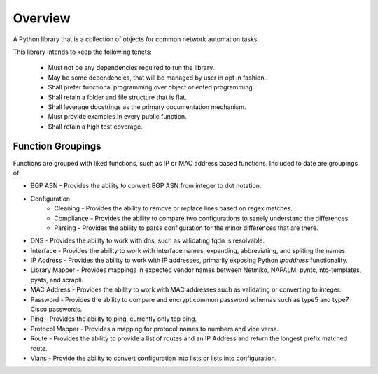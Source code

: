 *********
Overview
*********

A Python library that is a collection of objects for common network automation tasks.

This library intends to keep the following tenets:

 * Must not be any dependencies required to run the library.
 * May be some dependencies, that will be managed by user in opt in fashion.
 * Shall prefer functional programming over object oriented programming.
 * Shall retain a folder and file structure that is flat.
 * Shall leverage docstrings as the primary documentation mechanism.
 * Must provide examples in every public function.
 * Shall retain a high test coverage.

###################
Function Groupings
###################

Functions are grouped with liked functions, such as IP or MAC address based functions. Included to date are groupings of:

* BGP ASN - Provides the ability to convert BGP ASN from integer to dot notation.
* Configuration
   * Cleaning - Provides the ability to remove or replace lines based on regex matches.
   * Compliance - Provides the ability to compare two configurations to sanely understand the differences.
   * Parsing - Provides the ability to parse configuration for the minor differences that are there.
* DNS - Provides the ability to work with dns, such as validating fqdn is resolvable.
* Interface - Provides the ability to work with interface names, expanding, abbreviating, and spliting the names.
* IP Address - Provides the ability to work with IP addresses, primarily exposing Python `ipaddress` functionality.
* Library Mapper - Provides mappings in expected vendor names between Netmiko, NAPALM, pyntc, ntc-templates, pyats, and scrapli.
* MAC Address - Provides the ability to work with MAC addresses such as validating or converting to integer.
* Password - Provides the ability to compare and encrypt common password schemas such as type5 and type7 Cisco passwords.
* Ping - Provides the ability to ping, currently only tcp ping.
* Protocol Mapper - Provides a mapping for protocol names to numbers and vice versa.
* Route - Provides the ability to provide a list of routes and an IP Address and return the longest prefix matched route.
* Vlans - Provide the ability to convert configuration into lists or lists into configuration.